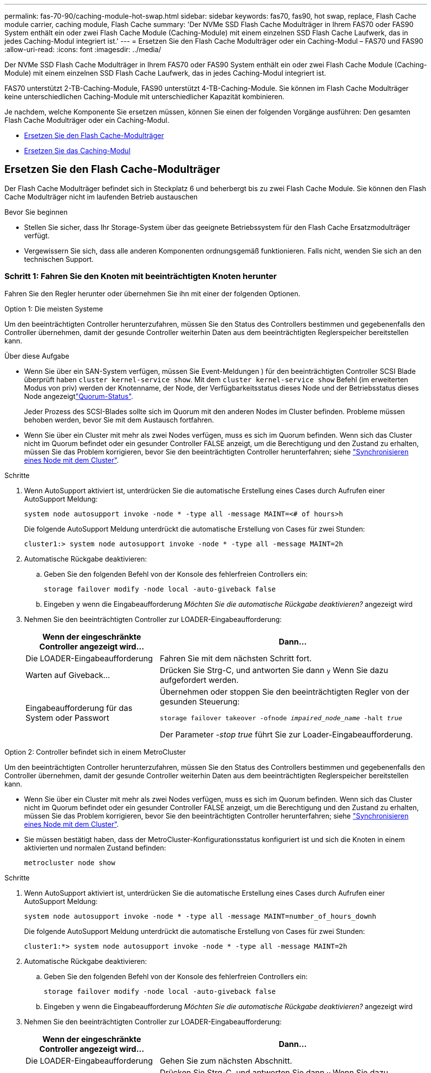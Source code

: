---
permalink: fas-70-90/caching-module-hot-swap.html 
sidebar: sidebar 
keywords: fas70, fas90, hot swap, replace, Flash Cache module carrier, caching module, Flash Cache 
summary: 'Der NVMe SSD Flash Cache Modulträger in Ihrem FAS70 oder FAS90 System enthält ein oder zwei Flash Cache Module (Caching-Module) mit einem einzelnen SSD Flash Cache Laufwerk, das in jedes Caching-Modul integriert ist.' 
---
= Ersetzen Sie den Flash Cache Modulträger oder ein Caching-Modul – FAS70 und FAS90
:allow-uri-read: 
:icons: font
:imagesdir: ../media/


[role="lead"]
Der NVMe SSD Flash Cache Modulträger in Ihrem FAS70 oder FAS90 System enthält ein oder zwei Flash Cache Module (Caching-Module) mit einem einzelnen SSD Flash Cache Laufwerk, das in jedes Caching-Modul integriert ist.

FAS70 unterstützt 2-TB-Caching-Module, FAS90 unterstützt 4-TB-Caching-Module. Sie können im Flash Cache Modulträger keine unterschiedlichen Caching-Module mit unterschiedlicher Kapazität kombinieren.

Je nachdem, welche Komponente Sie ersetzen müssen, können Sie einen der folgenden Vorgänge ausführen: Den gesamten Flash Cache Modulträger oder ein Caching-Modul.

* <<Ersetzen Sie den Flash Cache-Modulträger>>
* <<Ersetzen Sie das Caching-Modul>>




== Ersetzen Sie den Flash Cache-Modulträger

Der Flash Cache Modulträger befindet sich in Steckplatz 6 und beherbergt bis zu zwei Flash Cache Module. Sie können den Flash Cache Modulträger nicht im laufenden Betrieb austauschen

.Bevor Sie beginnen
* Stellen Sie sicher, dass Ihr Storage-System über das geeignete Betriebssystem für den Flash Cache Ersatzmodulträger verfügt.
* Vergewissern Sie sich, dass alle anderen Komponenten ordnungsgemäß funktionieren. Falls nicht, wenden Sie sich an den technischen Support.




=== Schritt 1: Fahren Sie den Knoten mit beeinträchtigten Knoten herunter

Fahren Sie den Regler herunter oder übernehmen Sie ihn mit einer der folgenden Optionen.

[role="tabbed-block"]
====
.Option 1: Die meisten Systeme
--
Um den beeinträchtigten Controller herunterzufahren, müssen Sie den Status des Controllers bestimmen und gegebenenfalls den Controller übernehmen, damit der gesunde Controller weiterhin Daten aus dem beeinträchtigten Reglerspeicher bereitstellen kann.

.Über diese Aufgabe
* Wenn Sie über ein SAN-System verfügen, müssen Sie Event-Meldungen ) für den beeinträchtigten Controller SCSI Blade überprüft haben  `cluster kernel-service show`. Mit dem `cluster kernel-service show` Befehl (im erweiterten Modus von priv) werden der Knotenname,  der Node, der Verfügbarkeitsstatus dieses Node und der Betriebsstatus dieses Node angezeigtlink:https://docs.netapp.com/us-en/ontap/system-admin/display-nodes-cluster-task.html["Quorum-Status"].
+
Jeder Prozess des SCSI-Blades sollte sich im Quorum mit den anderen Nodes im Cluster befinden. Probleme müssen behoben werden, bevor Sie mit dem Austausch fortfahren.

* Wenn Sie über ein Cluster mit mehr als zwei Nodes verfügen, muss es sich im Quorum befinden. Wenn sich das Cluster nicht im Quorum befindet oder ein gesunder Controller FALSE anzeigt, um die Berechtigung und den Zustand zu erhalten, müssen Sie das Problem korrigieren, bevor Sie den beeinträchtigten Controller herunterfahren; siehe link:https://docs.netapp.com/us-en/ontap/system-admin/synchronize-node-cluster-task.html?q=Quorum["Synchronisieren eines Node mit dem Cluster"^].


.Schritte
. Wenn AutoSupport aktiviert ist, unterdrücken Sie die automatische Erstellung eines Cases durch Aufrufen einer AutoSupport Meldung:
+
`system node autosupport invoke -node * -type all -message MAINT=<# of hours>h`

+
Die folgende AutoSupport Meldung unterdrückt die automatische Erstellung von Cases für zwei Stunden:

+
`cluster1:> system node autosupport invoke -node * -type all -message MAINT=2h`

. Automatische Rückgabe deaktivieren:
+
.. Geben Sie den folgenden Befehl von der Konsole des fehlerfreien Controllers ein:
+
`storage failover modify -node local -auto-giveback false`

.. Eingeben `y` wenn die Eingabeaufforderung _Möchten Sie die automatische Rückgabe deaktivieren?_ angezeigt wird


. Nehmen Sie den beeinträchtigten Controller zur LOADER-Eingabeaufforderung:
+
[cols="1,2"]
|===
| Wenn der eingeschränkte Controller angezeigt wird... | Dann... 


 a| 
Die LOADER-Eingabeaufforderung
 a| 
Fahren Sie mit dem nächsten Schritt fort.



 a| 
Warten auf Giveback...
 a| 
Drücken Sie Strg-C, und antworten Sie dann `y` Wenn Sie dazu aufgefordert werden.



 a| 
Eingabeaufforderung für das System oder Passwort
 a| 
Übernehmen oder stoppen Sie den beeinträchtigten Regler von der gesunden Steuerung:

`storage failover takeover -ofnode _impaired_node_name_ -halt _true_`

Der Parameter _-stop true_ führt Sie zur Loader-Eingabeaufforderung.

|===


--
.Option 2: Controller befindet sich in einem MetroCluster
--
Um den beeinträchtigten Controller herunterzufahren, müssen Sie den Status des Controllers bestimmen und gegebenenfalls den Controller übernehmen, damit der gesunde Controller weiterhin Daten aus dem beeinträchtigten Reglerspeicher bereitstellen kann.

* Wenn Sie über ein Cluster mit mehr als zwei Nodes verfügen, muss es sich im Quorum befinden. Wenn sich das Cluster nicht im Quorum befindet oder ein gesunder Controller FALSE anzeigt, um die Berechtigung und den Zustand zu erhalten, müssen Sie das Problem korrigieren, bevor Sie den beeinträchtigten Controller herunterfahren; siehe link:https://docs.netapp.com/us-en/ontap/system-admin/synchronize-node-cluster-task.html?q=Quorum["Synchronisieren eines Node mit dem Cluster"^].
* Sie müssen bestätigt haben, dass der MetroCluster-Konfigurationsstatus konfiguriert ist und sich die Knoten in einem aktivierten und normalen Zustand befinden:
+
`metrocluster node show`



.Schritte
. Wenn AutoSupport aktiviert ist, unterdrücken Sie die automatische Erstellung eines Cases durch Aufrufen einer AutoSupport Meldung:
+
`system node autosupport invoke -node * -type all -message MAINT=number_of_hours_downh`

+
Die folgende AutoSupport Meldung unterdrückt die automatische Erstellung von Cases für zwei Stunden:

+
`cluster1:*> system node autosupport invoke -node * -type all -message MAINT=2h`

. Automatische Rückgabe deaktivieren:
+
.. Geben Sie den folgenden Befehl von der Konsole des fehlerfreien Controllers ein:
+
`storage failover modify -node local -auto-giveback false`

.. Eingeben `y` wenn die Eingabeaufforderung _Möchten Sie die automatische Rückgabe deaktivieren?_ angezeigt wird


. Nehmen Sie den beeinträchtigten Controller zur LOADER-Eingabeaufforderung:
+
[cols="1,2"]
|===
| Wenn der eingeschränkte Controller angezeigt wird... | Dann... 


 a| 
Die LOADER-Eingabeaufforderung
 a| 
Gehen Sie zum nächsten Abschnitt.



 a| 
Warten auf Giveback...
 a| 
Drücken Sie Strg-C, und antworten Sie dann `y` Wenn Sie dazu aufgefordert werden.



 a| 
Eingabeaufforderung des Systems oder Passwort (Systempasswort eingeben)
 a| 
Übernehmen oder stoppen Sie den beeinträchtigten Regler von der gesunden Steuerung:

`storage failover takeover -ofnode _impaired_node_name_ -halt _true_`

Der Parameter _-stop true_ führt Sie zur Loader-Eingabeaufforderung.

|===


--
====


=== Schritt 2: Ersetzen Sie den Flash Cache Modulträger

Führen Sie die folgenden Schritte durch, um den Flash Cache Modulträger zu ersetzen.

.Schritte
. Wenn Sie nicht bereits geerdet sind, sollten Sie sich richtig Erden.
. Suchen Sie den fehlerhaften Flash Cache-Modulträger in Steckplatz 6 durch die gelbe Warn-LED auf der Vorderseite des Flash Cache-Modulträgers.
+
image::../media/drw_fas70-90_remove_caching_module_carrier_ieops-1772.svg[Entfernen Sie den Flash Cache Modulträger]

+
[cols="1,4"]
|===


 a| 
image:../media/icon_round_1.png["Legende Nummer 1"]
 a| 
Flash Cache Modulträger



 a| 
image:../media/icon_round_2.png["Legende Nummer 2"]
 a| 
Steckplatznummern für Caching-Module



 a| 
image:../media/icon_round_3.png["Legende Nummer 3"]
 a| 
Flash Cache-Modulträger-Nockengriff



 a| 
image:../media/icon_round_4.png["Legende Nummer 4"]
 a| 
Fehler-LED für Flash Cache-Modulträger

|===
. Entfernen Sie den fehlerhaften Flash Cache-Modulträger:
+
.. Drehen Sie das Kabelführungs-Fach nach unten, indem Sie die Tasten an beiden Seiten an der Innenseite des Kabelführungs-Fachs ziehen und das Fach dann nach unten drehen.
.. Drücken Sie die blaue Lasche unten im Flash Cache Modulträger zusammen.
.. Drehen Sie die Lasche vom Modul weg.


. Ziehen Sie den Flash Cache-Modulträger aus dem Controller-Modul und legen Sie ihn auf eine antistatische Matte.
. Verschieben Sie die Caching-Module auf den Flash Cache Ersatz-Modulträger:
+
.. Drücken Sie die Terra Cotta Lasche oben am Cache-Modul zusammen, und drehen Sie den Nockengriff vom Cache-Modul weg.
.. Entfernen Sie das Modul aus dem Gehäuse, indem Sie den Finger in die Öffnung des Nockenhebels stecken und das Modul aus dem Flash Cache-Modulträger ziehen.
.. Setzen Sie das Caching-Modul in denselben Steckplatz im Ersatz-Flash Cache-Modulträger ein, und drehen Sie den Nockengriff in die geschlossene Position am Caching-Modul, um es zu verriegeln.


. Wiederholen Sie diese Schritte, wenn ein zweites Cache-Modul vorhanden ist.
. Installieren Sie den Flash Cache Ersatzmodulträger in das System:
+
.. Richten Sie das Modul an den Kanten der Öffnung des Gehäusesteckplatzes aus.
.. Schieben Sie das Modul vorsichtig in den Steckplatz bis zum Gehäuse, und drehen Sie dann die Nockenverriegelung ganz nach oben, um das Modul zu verriegeln.
.. Drehen Sie das Kabelführungs-Fach bis in die geschlossene Position.






=== Schritt 3: Starten Sie den Controller neu

Nachdem Sie den Flash Cache-Modulträger ersetzt haben, müssen Sie das Controller-Modul neu starten.

.Schritte
. Starten Sie an der LOADER-Eingabeaufforderung den Node: _Bye_ neu
+

NOTE: Dadurch werden die I/O-Karten und andere Komponenten neu initialisiert und der Node neu gestartet.

. Kehren Sie den Knoten wieder in den normalen Betrieb zurück: _Storage Failover Giveback -ofnode Impaired_Node_Name_
. Wenn das automatische Giveback deaktiviert wurde, aktivieren Sie es erneut: _Storage Failover modify -Node local -Auto-Giveback true_




=== Schritt 4: Senden Sie das fehlgeschlagene Teil an NetApp zurück

Senden Sie das fehlerhafte Teil wie in den dem Kit beiliegenden RMA-Anweisungen beschrieben an NetApp zurück.  https://mysupport.netapp.com/site/info/rma["Rückgabe und Austausch von Teilen"]Weitere Informationen finden Sie auf der Seite.



== Ersetzen Sie das Caching-Modul

Die Flash Cache Module (Caching-Module) befinden sich in Steckplatz 6-1 oder in Steckplatz 6-2 oder sowohl in Steckplatz 6-1 als auch in Steckplatz 6-2.

Sie können die einzelnen Caching-Module im laufenden Betrieb durch Caching-Module ersetzen, die dieselbe Kapazität vom selben Anbieter oder von einem anderen unterstützten Anbieter haben.

.Bevor Sie beginnen
* Stellen Sie sicher, dass das Ersatz-Caching-Modul dieselbe Kapazität wie das ausgefallene Cache hat, vom selben Anbieter oder von einem anderen unterstützten Anbieter.
* Vergewissern Sie sich, dass alle anderen Komponenten ordnungsgemäß funktionieren. Falls nicht, wenden Sie sich an den technischen Support.
* Die Laufwerke in den Caching-Modulen sind keine Field Replaceable Units (FRU). Sie müssen das gesamte Cache-Modul ersetzen.


.Schritte
. Wenn Sie nicht bereits geerdet sind, sollten Sie sich richtig Erden.
. Suchen Sie das fehlgeschlagene Cache-Modul in Steckplatz 6 mithilfe der gelb beleuchteten Warn-LED an der Vorderseite des Cache-Moduls.
. Bereiten Sie den Cache-Modulschacht wie folgt vor:
+
.. Notieren Sie die Kapazität des Caching-Moduls, die Teilenummer und die Seriennummer auf dem Zielknoten: _System Node Run local sysconfig -AV 6_
.. Bereiten Sie auf der Administratorberechtigungsebene den Steckplatz für das Ziel-Caching-Modul für `y` die Entfernung vor und antworten Sie, wenn Sie gefragt werden, ob Sie fortfahren möchten: _System Controller Slot Module remove -Node_Name -slot slot_number_ der folgende Befehl bereitet Steckplatz 6-1 auf node1 auf die Entfernung vor und zeigt eine Meldung an, dass es sicher entfernt werden kann:
+
[listing]
----
::> system controller slot module remove -node node1 -slot 6-1

Warning: SSD module in slot 6-1 of the node node1 will be powered off for removal.
Do you want to continue? (y|n): _y_
The module has been successfully removed from service and powered off. It can now be safely removed.
----
.. Zeigen Sie mit dem den Status des Steckplatzes an `system controller slot module show` Befehl.
+
Der Status `powered-off` des Caching-Modulsteckplatzes wird in der Bildschirmausgabe für das zu ersetzende Caching-Modul angezeigt.



+

NOTE: Siehe https://docs.netapp.com/us-en/ontap-cli-9121/["Befehlsman-Pages"^] Für Ihre Version von ONTAP.

. Entfernen Sie das Caching-Modul:
+
image::../media/drw_fas70-90_caching_module_remove_ieops-1773.svg[Entfernen Sie das Caching-Modul]

+
[cols="1,4"]
|===


 a| 
image:../media/icon_round_1.png["Legende Nummer 1"]
 a| 
Nockengriff des Caching-Moduls



 a| 
image:../media/icon_round_2.png["Legende Nummer 2"]
 a| 
Fehler-LED des Caching-Moduls

|===
+
.. Drehen Sie das Kabelführungs-Fach nach unten, indem Sie die Tasten an beiden Seiten an der Innenseite des Kabelführungs-Fachs ziehen und das Fach dann nach unten drehen.
.. Drücken Sie die Entriegelungstaste Terra Cotta auf der Vorderseite des Cache-Moduls.
.. Drehen Sie den Nockengriff so weit wie möglich.
.. Entfernen Sie das Caching-Modul aus dem Gehäuse, indem Sie den Finger in die Öffnung des Nockenhebels stecken und das Modul aus dem Flash Cache-Modulträger ziehen.
+
Achten Sie darauf, das Caching-Modul zu unterstützen, wenn Sie es aus dem Flash Cache Modulträger entfernen.



. Installieren Sie das Ersatz-Cache-Modul:
+
.. Richten Sie die Kanten des Caching-Moduls an der Öffnung im Controller-Modul aus.
.. Schieben Sie das Cache-Modul vorsichtig in den Schacht, bis der Nockengriff einrastet.
.. Den Nockengriff drehen, bis er einrastet.
.. Drehen Sie das Kabelführungs-Fach bis in die geschlossene Position.


. Bringen Sie das Ersatz-Cache-Modul online, indem Sie das verwenden `system controller slot module insert` Befehl wie folgt:
+
Der folgende Befehl bereitet Steckplatz 6-1 auf node1 für das Einschalten vor und zeigt eine Meldung an, dass er eingeschaltet ist:

+
[listing]
----
::> system controller slot module insert -node node1 -slot 6-1

Warning: NVMe module in slot 6-1 of the node localhost will be powered on and initialized.
Do you want to continue? (y|n): `y`

The module has been successfully powered on, initialized and placed into service.
----
. Überprüfen Sie den Steckplatzstatus mithilfe der `system controller slot module show` Befehl.
+
Stellen Sie sicher, dass die Befehlsausgabe den Status für das meldet `powered-on` Und einsatzbereit.

. Vergewissern Sie sich, dass das Ersatz-Cache-Modul online ist und erkannt wird, und bestätigen Sie anschließend visuell, dass die gelbe Warnungs-LED nicht leuchtet: `sysconfig -av slot_number`
+

NOTE: Wenn Sie das Caching-Modul durch ein Caching-Modul eines anderen Anbieters ersetzen, wird der neue Anbietername in der Befehlsausgabe angezeigt.

. Senden Sie das fehlerhafte Teil wie in den dem Kit beiliegenden RMA-Anweisungen beschrieben an NetApp zurück.  https://mysupport.netapp.com/site/info/rma["Rückgabe und Austausch von Teilen"^]Weitere Informationen finden Sie auf der Seite.

